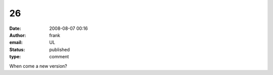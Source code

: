 26
##
:date: 2008-08-07 00:16
:author: frank
:email: UL
:status: published
:type: comment

When come a new version?
